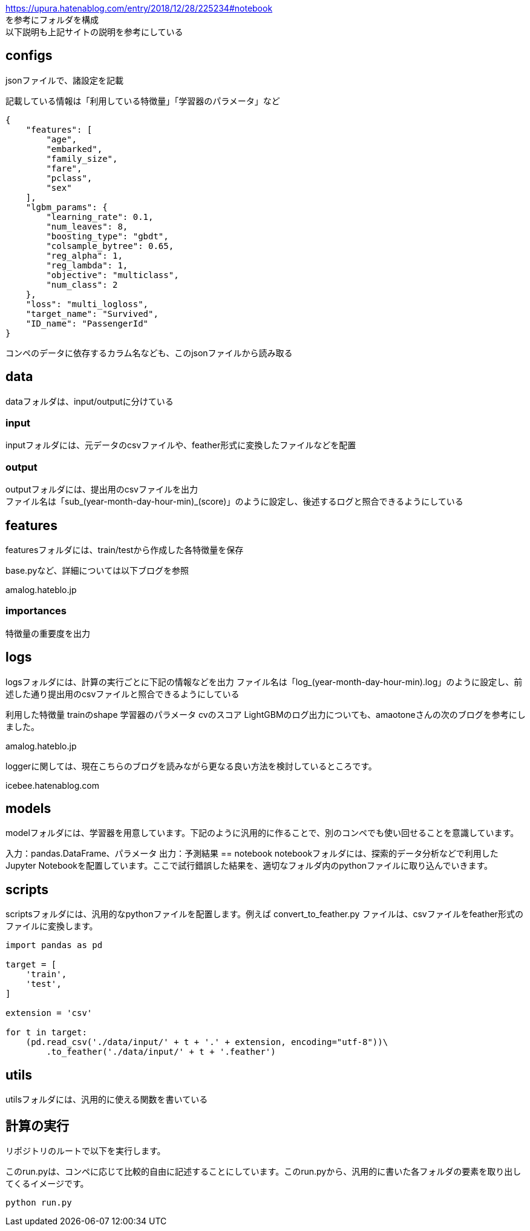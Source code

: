 https://upura.hatenablog.com/entry/2018/12/28/225234#notebook +
を参考にフォルダを構成 +
以下説明も上記サイトの説明を参考にしている +

== configs
jsonファイルで、諸設定を記載

記載している情報は「利用している特徴量」「学習器のパラメータ」など
....
{
    "features": [
        "age",
        "embarked",
        "family_size",
        "fare",
        "pclass",
        "sex"
    ],
    "lgbm_params": {
        "learning_rate": 0.1,
        "num_leaves": 8,
        "boosting_type": "gbdt",
        "colsample_bytree": 0.65,
        "reg_alpha": 1,
        "reg_lambda": 1,
        "objective": "multiclass",
        "num_class": 2
    },
    "loss": "multi_logloss",
    "target_name": "Survived",
    "ID_name": "PassengerId"
}
....
コンペのデータに依存するカラム名なども、このjsonファイルから読み取る

== data
dataフォルダは、input/outputに分けている

=== input
inputフォルダには、元データのcsvファイルや、feather形式に変換したファイルなどを配置

=== output
outputフォルダには、提出用のcsvファイルを出力 +
ファイル名は「sub_(year-month-day-hour-min)_(score)」のように設定し、後述するログと照合できるようにしている

== features
featuresフォルダには、train/testから作成した各特徴量を保存 +

base.pyなど、詳細については以下ブログを参照

amalog.hateblo.jp

=== importances
特徴量の重要度を出力

== logs
logsフォルダには、計算の実行ごとに下記の情報などを出力
ファイル名は「log_(year-month-day-hour-min).log」のように設定し、前述した通り提出用のcsvファイルと照合できるようにしている

利用した特徴量
trainのshape
学習器のパラメータ
cvのスコア
LightGBMのログ出力についても、amaotoneさんの次のブログを参考にしました。


amalog.hateblo.jp

loggerに関しては、現在こちらのブログを読みながら更なる良い方法を検討しているところです。


icebee.hatenablog.com

== models
modelフォルダには、学習器を用意しています。下記のように汎用的に作ることで、別のコンペでも使い回せることを意識しています。

入力：pandas.DataFrame、パラメータ
出力：予測結果
== notebook
notebookフォルダには、探索的データ分析などで利用したJupyter Notebookを配置しています。ここで試行錯誤した結果を、適切なフォルダ内のpythonファイルに取り込んでいきます。

== scripts
scriptsフォルダには、汎用的なpythonファイルを配置します。例えば convert_to_feather.py ファイルは、csvファイルをfeather形式のファイルに変換します。

....
import pandas as pd

target = [
    'train',
    'test',
]

extension = 'csv'

for t in target:
    (pd.read_csv('./data/input/' + t + '.' + extension, encoding="utf-8"))\
        .to_feather('./data/input/' + t + '.feather')
....

== utils
utilsフォルダには、汎用的に使える関数を書いている

== 計算の実行
リポジトリのルートで以下を実行します。

このrun.pyは、コンペに応じて比較的自由に記述することにしています。このrun.pyから、汎用的に書いた各フォルダの要素を取り出してくるイメージです。
....
python run.py
....
